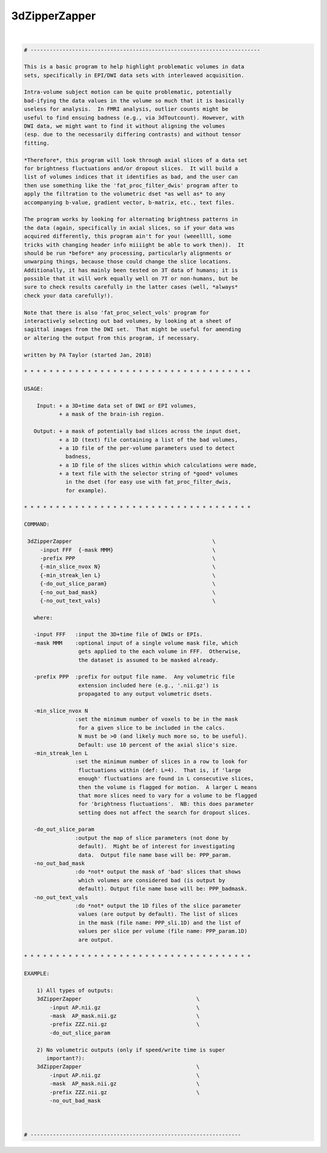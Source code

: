 .. _ahelp_3dZipperZapper:

**************
3dZipperZapper
**************

.. contents:: 
    :depth: 4 

| 

.. code-block:: none

     # ------------------------------------------------------------------------
     
     This is a basic program to help highlight problematic volumes in data
     sets, specifically in EPI/DWI data sets with interleaved acquisition.
     
     Intra-volume subject motion can be quite problematic, potentially
     bad-ifying the data values in the volume so much that it is basically
     useless for analysis.  In FMRI analysis, outlier counts might be
     useful to find ensuing badness (e.g., via 3dToutcount). However, with
     DWI data, we might want to find it without aligning the volumes
     (esp. due to the necessarily differing contrasts) and without tensor
     fitting.
     
     *Therefore*, this program will look through axial slices of a data set
     for brightness fluctuations and/or dropout slices.  It will build a
     list of volumes indices that it identifies as bad, and the user can
     then use something like the 'fat_proc_filter_dwis' program after to
     apply the filtration to the volumetric dset *as well as* to any
     accompanying b-value, gradient vector, b-matrix, etc., text files.
     
     The program works by looking for alternating brightness patterns in
     the data (again, specifically in axial slices, so if your data was
     acquired differently, this program ain't for you! (weeellll, some
     tricks with changing header info miiiight be able to work then)).  It
     should be run *before* any processing, particularly alignments or
     unwarping things, because those could change the slice locations.
     Additionally, it has mainly been tested on 3T data of humans; it is
     possible that it will work equally well on 7T or non-humans, but be
     sure to check results carefully in the latter cases (well, *always*
     check your data carefully!).
     
     Note that there is also 'fat_proc_select_vols' program for
     interactively selecting out bad volumes, by looking at a sheet of
     sagittal images from the DWI set.  That might be useful for amending
     or altering the output from this program, if necessary.
     
     written by PA Taylor (started Jan, 2018)
     
     * * * * * * * * * * * * * * * * * * * * * * * * * * * * * * * * * * * *
     
     USAGE:
     
         Input: + a 3D+time data set of DWI or EPI volumes,
                + a mask of the brain-ish region.
        
        Output: + a mask of potentially bad slices across the input dset,
                + a 1D (text) file containing a list of the bad volumes,
                + a 1D file of the per-volume parameters used to detect
                  badness,
                + a 1D file of the slices within which calculations were made,
                + a text file with the selector string of *good* volumes
                  in the dset (for easy use with fat_proc_filter_dwis, 
                  for example).
     
     * * * * * * * * * * * * * * * * * * * * * * * * * * * * * * * * * * * *
     
     COMMAND: 
      
      3dZipperZapper                                            \
          -input FFF  {-mask MMM}                               \
          -prefix PPP                                           \
          {-min_slice_nvox N}                                   \
          {-min_streak_len L}                                   \
          {-do_out_slice_param}                                 \
          {-no_out_bad_mask}                                    \
          {-no_out_text_vals}                                   \
     
        where:
     
        -input FFF   :input the 3D+time file of DWIs or EPIs.
        -mask MMM    :optional input of a single volume mask file, which 
                      gets applied to the each volume in FFF.  Otherwise,
                      the dataset is assumed to be masked already.
     
        -prefix PPP  :prefix for output file name.  Any volumetric file
                      extension included here (e.g., '.nii.gz') is
                      propagated to any output volumetric dsets.
     
        -min_slice_nvox N
                     :set the minimum number of voxels to be in the mask
                      for a given slice to be included in the calcs. 
                      N must be >0 (and likely much more so, to be useful).
                      Default: use 10 percent of the axial slice's size.
        -min_streak_len L
                     :set the minimum number of slices in a row to look for
                      fluctuations within (def: L=4).  That is, if 'large
                      enough' fluctuations are found in L consecutive slices,
                      then the volume is flagged for motion.  A larger L means
                      that more slices need to vary for a volume to be flagged
                      for 'brightness fluctuations'.  NB: this does parameter
                      setting does not affect the search for dropout slices.
     
        -do_out_slice_param
                     :output the map of slice parameters (not done by
                      default).  Might be of interest for investigating
                      data.  Output file name base will be: PPP_param.
        -no_out_bad_mask
                     :do *not* output the mask of 'bad' slices that shows
                      which volumes are considered bad (is output by
                      default). Output file name base will be: PPP_badmask.
        -no_out_text_vals
                     :do *not* output the 1D files of the slice parameter
                      values (are output by default). The list of slices
                      in the mask (file name: PPP_sli.1D) and the list of
                      values per slice per volume (file name: PPP_param.1D)
                      are output.
     
     * * * * * * * * * * * * * * * * * * * * * * * * * * * * * * * * * * * *
     
     EXAMPLE:
     
         1) All types of outputs:
         3dZipperZapper                                    \
             -input AP.nii.gz                              \
             -mask  AP_mask.nii.gz                         \
             -prefix ZZZ.nii.gz                            \
             -do_out_slice_param
     
         2) No volumetric outputs (only if speed/write time is super
            important?):
         3dZipperZapper                                    \
             -input AP.nii.gz                              \
             -mask  AP_mask.nii.gz                         \
             -prefix ZZZ.nii.gz                            \
             -no_out_bad_mask
     
     
     
     # ------------------------------------------------------------------
     
